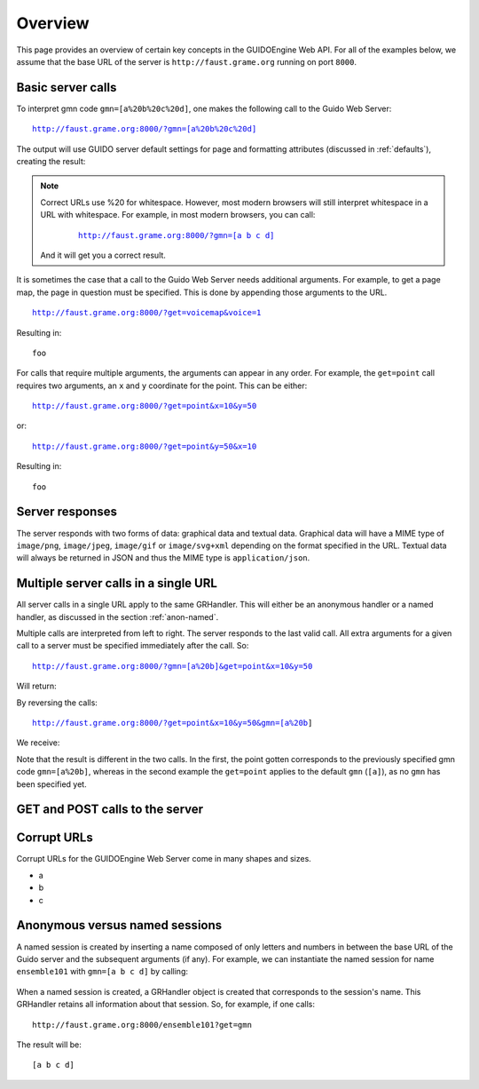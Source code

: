 Overview
===============================================

This page provides an overview of certain key concepts in the GUIDOEngine
Web API.  For all of the examples below, we assume that the base URL
of the server is ``http://faust.grame.org`` running on port ``8000``.

Basic server calls
------------------

To interpret gmn code ``gmn=[a%20b%20c%20d]``, one makes the following call to
the Guido Web Server:

.. parsed-literal::
  `http://faust.grame.org:8000/?gmn=[a%20b%20c%20d] <http://faust.grame.org:8000/?gmn=[a%20b%20c%20d]>`_

The output will use GUIDO server default settings for page and formatting
attributes (discussed in :ref:`defaults`), creating the result:

.. image:: abcd.png

.. note::

   Correct URLs use %20 for whitespace.  However, most modern browsers
   will still interpret whitespace in a URL with whitespace.  For example,
   in most modern browsers, you can call:

     .. parsed-literal::
        `http://faust.grame.org:8000/?gmn=[a b c d] <http://faust.grame.org:8000/?gmn=[a%20b%20c%20d]>`_

   And it will get you a correct result.

It is sometimes the case that a call to the Guido Web Server needs additional
arguments.  For example, to get a page map, the page in question must be
specified.  This is done by appending those arguments to the URL.

.. parsed-literal::
  http://faust.grame.org:8000/?get=voicemap&voice=1

Resulting in::

  foo

For calls that require multiple arguments, the arguments can appear in any
order.  For example, the ``get=point`` call requires two arguments, an ``x``
and ``y`` coordinate for the point.  This can be either:

.. parsed-literal::
  http://faust.grame.org:8000/?get=point&x=10&y=50

or:

.. parsed-literal::
  http://faust.grame.org:8000/?get=point&y=50&x=10

Resulting in::

  foo

Server responses
----------------

The server responds with two forms of data: graphical data and textual data.
Graphical data will have a MIME type of ``image/png``, ``image/jpeg``,
``image/gif`` or ``image/svg+xml`` depending on the format specified in
the URL.  Textual data will always be returned in JSON and thus the MIME
type is ``application/json``.

Multiple server calls in a single URL
-------------------------------------

All server calls in a single URL apply to the same GRHandler. This will
either be an anonymous handler or a named handler, as discussed in the
section :ref:`anon-named`.

Multiple calls are interpreted from left to right. The server responds to the
last valid call. All extra arguments for a given call to a server must be
specified immediately after the call.  So:

.. parsed-literal::
  http://faust.grame.org:8000/?gmn=[a%20b]&get=point&x=10&y=50

Will return::

By reversing the calls:

.. parsed-literal::
  http://faust.grame.org:8000/?get=point&x=10&y=50&gmn=[a%20b]

We receive::

Note that the result is different in the two calls.  In the first, the point
gotten corresponds to the previously specified gmn code ``gmn=[a%20b]``,
whereas in the second example the ``get=point`` applies to the default
``gmn`` (``[a]``), as no ``gmn`` has been specified yet.

GET and POST calls to the server
--------------------------------

Corrupt URLs
------------

Corrupt URLs for the GUIDOEngine Web Server come in many shapes and sizes.

- a
- b
- c 

.. _anon-named:

Anonymous versus named sessions
-------------------------------

A named session is created by inserting a name composed of only letters and
numbers in between the base URL of the Guido server and the subsequent
arguments (if any).  For example, we can instantiate the named session
for name ``ensemble101`` with ``gmn=[a b c d]`` by calling:

  .. http://faust.grame.org:8000/ensemble101?gmn=[a b c d]

When a named session is created, a GRHandler object is created that corresponds
to the session's name.  This GRHandler retains all information about that
session.  So, for example, if one calls::

  http://faust.grame.org:8000/ensemble101?get=gmn

The result will be::

  [a b c d]



